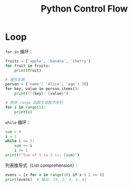 :PROPERTIES:
:ID:       9238ef68-a8c0-4953-87fe-2e5ac29f7cbf
:END:
#+title: Python Control Flow

* Loop
~for-in~ 循环：

#+begin_src python
fruits = ['apple', 'banana', 'cherry']
for fruit in fruits:
    print(fruit)

# 遍历字典
person = {'name': 'Alice', 'age': 30}
for key, value in person.items():
    print(f"{key}: {value}")

# 使用 range 函数生成数字序列
for i in range(5):
    print(i)
#+end_src

~while~ 循环：

#+begin_src python
sum = 0
i = 1
while i <= 5:
    sum += i
    i += 1
print(f"Sum of 1 to 5 is: {sum}")
#+end_src

列表推导式（List comprehension）：

#+begin_src python
evens = [x for x in range(10) if x % 2 == 0]
print(evens)  # 输出: [0, 2, 4, 6, 8]
#+end_src
